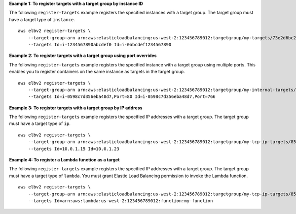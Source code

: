**Example 1: To register targets with a target group by instance ID**

The following ``register-targets`` example registers the specified instances with a target group. The target group must have a target type of ``instance``. ::

    aws elbv2 register-targets \
        --target-group-arn arn:aws:elasticloadbalancing:us-west-2:123456789012:targetgroup/my-targets/73e2d6bc24d8a067 \
        --targets Id=i-1234567890abcdef0 Id=i-0abcdef1234567890 

**Example 2: To register targets with a target group using port overrides**

The following ``register-targets`` example registers the specified instance with a target group using multiple ports. This enables you to register containers on the same instance as targets in the target group. ::

    aws elbv2 register-targets \
        --target-group-arn arn:aws:elasticloadbalancing:us-west-2:123456789012:targetgroup/my-internal-targets/3bb63f11dfb0faf9 \
        --targets Id=i-0598c7d356eba48d7,Port=80 Id=i-0598c7d356eba48d7,Port=766

**Example 3: To register targets with a target group by IP address**

The following ``register-targets`` example registers the specified IP addresses with a target group. The target group must have a target type of ``ip``. ::

    aws elbv2 register-targets \
        --target-group-arn arn:aws:elasticloadbalancing:us-west-2:123456789012:targetgroup/my-tcp-ip-targets/8518e899d173178f \
        --targets Id=10.0.1.15 Id=10.0.1.23

**Example 4: To register a Lambda function as a target**

The following ``register-targets`` example registers the specified IP addresses with a target group. The target group must have a target type of ``lambda``. You must grant Elastic Load Balancing permission to invoke the Lambda function. ::

    aws elbv2 register-targets \
        --target-group-arn arn:aws:elasticloadbalancing:us-west-2:123456789012:targetgroup/my-tcp-ip-targets/8518e899d173178f \
        --targets Id=arn:aws:lambda:us-west-2:123456789012:function:my-function

